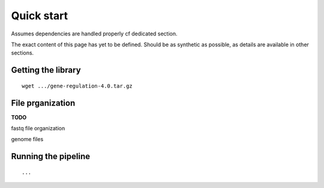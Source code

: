 Quick start 
================================================================

Assumes dependencies are handled properly cf dedicated section. 

The exact content of this page has yet to be defined. Should be 
as synthetic as possible, as details are available in other sections.


Getting the library
----------------------------------------------------------------

::

    wget .../gene-regulation-4.0.tar.gz

File prganization
----------------------------------------------------------------

**TODO**

fastq file organization

genome files

Running the pipeline
----------------------------------------------------------------

::

    ...

